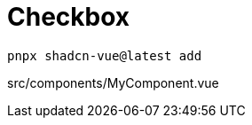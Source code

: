 = Checkbox

[source,bash]
----
pnpx shadcn-vue@latest add 
----

[source,vue,title="src/components/MyComponent.vue"]
----
----